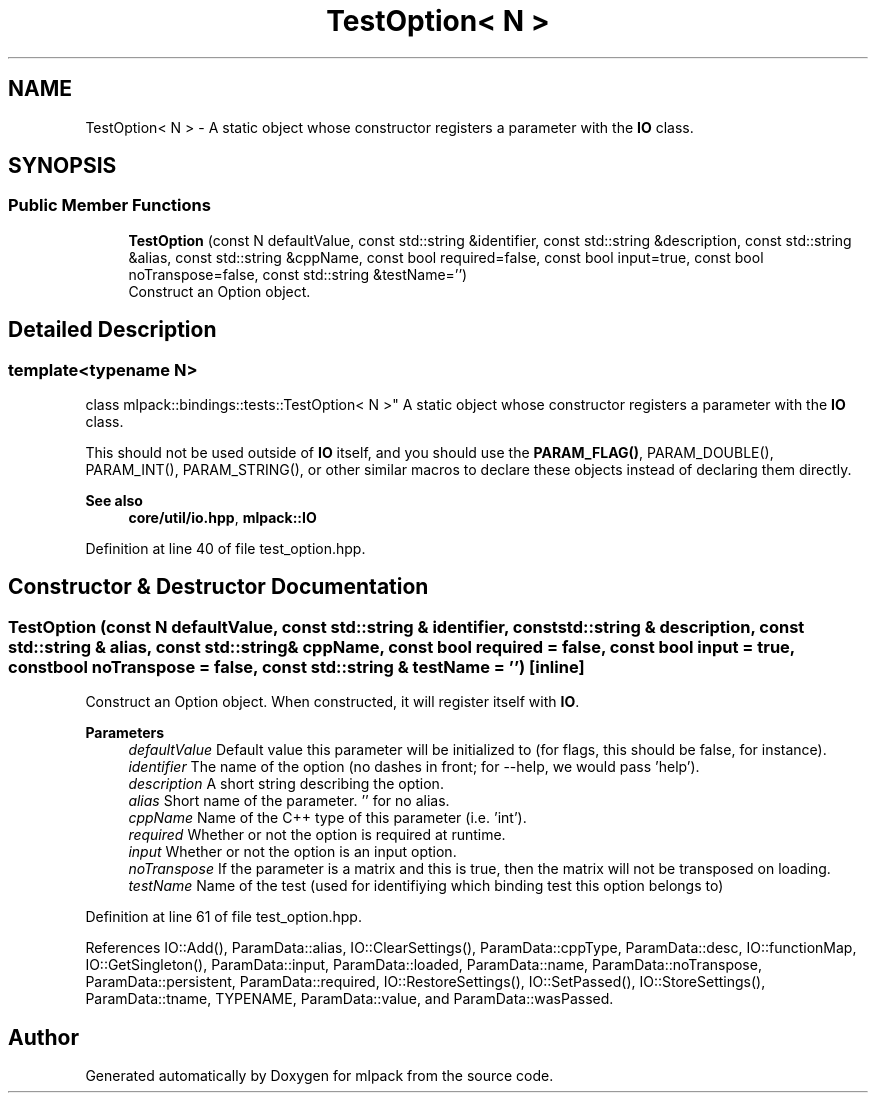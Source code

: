.TH "TestOption< N >" 3 "Sun Jun 20 2021" "Version 3.4.2" "mlpack" \" -*- nroff -*-
.ad l
.nh
.SH NAME
TestOption< N > \- A static object whose constructor registers a parameter with the \fBIO\fP class\&.  

.SH SYNOPSIS
.br
.PP
.SS "Public Member Functions"

.in +1c
.ti -1c
.RI "\fBTestOption\fP (const N defaultValue, const std::string &identifier, const std::string &description, const std::string &alias, const std::string &cppName, const bool required=false, const bool input=true, const bool noTranspose=false, const std::string &testName='')"
.br
.RI "Construct an Option object\&. "
.in -1c
.SH "Detailed Description"
.PP 

.SS "template<typename N>
.br
class mlpack::bindings::tests::TestOption< N >"
A static object whose constructor registers a parameter with the \fBIO\fP class\&. 

This should not be used outside of \fBIO\fP itself, and you should use the \fBPARAM_FLAG()\fP, PARAM_DOUBLE(), PARAM_INT(), PARAM_STRING(), or other similar macros to declare these objects instead of declaring them directly\&.
.PP
\fBSee also\fP
.RS 4
\fBcore/util/io\&.hpp\fP, \fBmlpack::IO\fP 
.RE
.PP

.PP
Definition at line 40 of file test_option\&.hpp\&.
.SH "Constructor & Destructor Documentation"
.PP 
.SS "\fBTestOption\fP (const N defaultValue, const std::string & identifier, const std::string & description, const std::string & alias, const std::string & cppName, const bool required = \fCfalse\fP, const bool input = \fCtrue\fP, const bool noTranspose = \fCfalse\fP, const std::string & testName = \fC''\fP)\fC [inline]\fP"

.PP
Construct an Option object\&. When constructed, it will register itself with \fBIO\fP\&.
.PP
\fBParameters\fP
.RS 4
\fIdefaultValue\fP Default value this parameter will be initialized to (for flags, this should be false, for instance)\&. 
.br
\fIidentifier\fP The name of the option (no dashes in front; for --help, we would pass 'help')\&. 
.br
\fIdescription\fP A short string describing the option\&. 
.br
\fIalias\fP Short name of the parameter\&. '' for no alias\&. 
.br
\fIcppName\fP Name of the C++ type of this parameter (i\&.e\&. 'int')\&. 
.br
\fIrequired\fP Whether or not the option is required at runtime\&. 
.br
\fIinput\fP Whether or not the option is an input option\&. 
.br
\fInoTranspose\fP If the parameter is a matrix and this is true, then the matrix will not be transposed on loading\&. 
.br
\fItestName\fP Name of the test (used for identifiying which binding test this option belongs to) 
.RE
.PP

.PP
Definition at line 61 of file test_option\&.hpp\&.
.PP
References IO::Add(), ParamData::alias, IO::ClearSettings(), ParamData::cppType, ParamData::desc, IO::functionMap, IO::GetSingleton(), ParamData::input, ParamData::loaded, ParamData::name, ParamData::noTranspose, ParamData::persistent, ParamData::required, IO::RestoreSettings(), IO::SetPassed(), IO::StoreSettings(), ParamData::tname, TYPENAME, ParamData::value, and ParamData::wasPassed\&.

.SH "Author"
.PP 
Generated automatically by Doxygen for mlpack from the source code\&.
